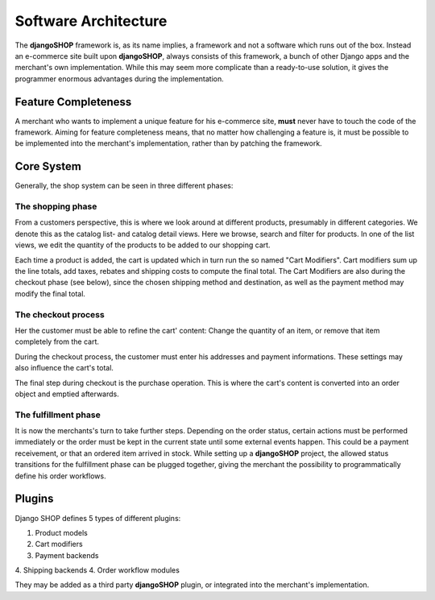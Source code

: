 .. _architecture:

=====================
Software Architecture
=====================

The **djangoSHOP** framework is, as its name implies, a framework and not a software which runs
out of the box. Instead an e-commerce site built upon **djangoSHOP**, always consists of this
framework, a bunch of other Django apps and the merchant's own implementation. While this may seem
more complicate than a ready-to-use solution, it gives the programmer enormous advantages during the
implementation.


Feature Completeness
====================

A merchant who wants to implement a unique feature for his e-commerce site, **must** never have to
touch the code of the framework. Aiming for feature completeness means, that no matter how
challenging a feature is, it must be possible to be implemented into the merchant's implementation,
rather than by patching the framework.


Core System
===========

Generally, the shop system can be seen in three different phases:


The shopping phase
------------------

From a customers perspective, this is where we look around at different products, presumably in
different categories. We denote this as the catalog list- and catalog detail views. Here we browse,
search and filter for products. In one of the list views, we edit the quantity of the products to
be added to our shopping cart.

Each time a product is added, the cart is updated which in turn run the so named "Cart Modifiers".
Cart modifiers sum up the line totals, add taxes, rebates and shipping costs to compute the final
total. The Cart Modifiers are also during the checkout phase (see below), since the chosen shipping
method and destination, as well as the payment method may modify the final total.


The checkout process
--------------------

Her the customer must be able to refine the cart' content: Change the quantity of an item, or remove
that item completely from the cart.

During the checkout process, the customer must enter his addresses and payment informations. These
settings may also influence the cart's total.

The final step during checkout is the purchase operation. This is where the cart's content is
converted into an order object and emptied afterwards.


The fulfillment phase
---------------------

It is now the merchants's turn to take further steps. Depending on the order status, certain
actions must be performed immediately or the order must be kept in the current state until some
external events happen. This could be a payment receivement, or that an ordered item arrived in
stock. While setting up a **djangoSHOP** project, the allowed status transitions for the fulfillment
phase can be plugged together, giving the merchant the possibility to programmatically define his
order workflows.


Plugins
=======

Django SHOP defines 5 types of different plugins:

1. Product models
2. Cart modifiers
3. Payment backends
4. Shipping backends
4. Order workflow modules

They may be added as a third party **djangoSHOP** plugin, or integrated into the merchant's
implementation.

